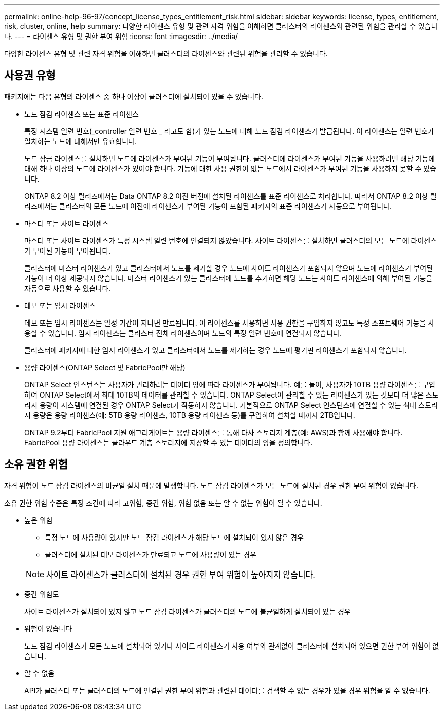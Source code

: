 ---
permalink: online-help-96-97/concept_license_types_entitlement_risk.html 
sidebar: sidebar 
keywords: license, types, entitlement, risk, cluster, online, help 
summary: 다양한 라이센스 유형 및 관련 자격 위험을 이해하면 클러스터의 라이센스와 관련된 위험을 관리할 수 있습니다. 
---
= 라이센스 유형 및 권한 부여 위험
:icons: font
:imagesdir: ../media/


[role="lead"]
다양한 라이센스 유형 및 관련 자격 위험을 이해하면 클러스터의 라이센스와 관련된 위험을 관리할 수 있습니다.



== 사용권 유형

패키지에는 다음 유형의 라이센스 중 하나 이상이 클러스터에 설치되어 있을 수 있습니다.

* 노드 잠김 라이센스 또는 표준 라이센스
+
특정 시스템 일련 번호(_controller 일련 번호 _ 라고도 함)가 있는 노드에 대해 노드 잠김 라이센스가 발급됩니다. 이 라이센스는 일련 번호가 일치하는 노드에 대해서만 유효합니다.

+
노드 잠금 라이센스를 설치하면 노드에 라이센스가 부여된 기능이 부여됩니다. 클러스터에 라이센스가 부여된 기능을 사용하려면 해당 기능에 대해 하나 이상의 노드에 라이센스가 있어야 합니다. 기능에 대한 사용 권한이 없는 노드에서 라이센스가 부여된 기능을 사용하지 못할 수 있습니다.

+
ONTAP 8.2 이상 릴리즈에서는 Data ONTAP 8.2 이전 버전에 설치된 라이센스를 표준 라이센스로 처리합니다. 따라서 ONTAP 8.2 이상 릴리즈에서는 클러스터의 모든 노드에 이전에 라이센스가 부여된 기능이 포함된 패키지의 표준 라이센스가 자동으로 부여됩니다.

* 마스터 또는 사이트 라이센스
+
마스터 또는 사이트 라이센스가 특정 시스템 일련 번호에 연결되지 않았습니다. 사이트 라이센스를 설치하면 클러스터의 모든 노드에 라이센스가 부여된 기능이 부여됩니다.

+
클러스터에 마스터 라이센스가 있고 클러스터에서 노드를 제거할 경우 노드에 사이트 라이센스가 포함되지 않으며 노드에 라이센스가 부여된 기능이 더 이상 제공되지 않습니다. 마스터 라이센스가 있는 클러스터에 노드를 추가하면 해당 노드는 사이트 라이센스에 의해 부여된 기능을 자동으로 사용할 수 있습니다.

* 데모 또는 임시 라이센스
+
데모 또는 임시 라이센스는 일정 기간이 지나면 만료됩니다. 이 라이센스를 사용하면 사용 권한을 구입하지 않고도 특정 소프트웨어 기능을 사용할 수 있습니다. 임시 라이센스는 클러스터 전체 라이센스이며 노드의 특정 일련 번호에 연결되지 않습니다.

+
클러스터에 패키지에 대한 임시 라이센스가 있고 클러스터에서 노드를 제거하는 경우 노드에 평가판 라이센스가 포함되지 않습니다.

* 용량 라이센스(ONTAP Select 및 FabricPool만 해당)
+
ONTAP Select 인스턴스는 사용자가 관리하려는 데이터 양에 따라 라이센스가 부여됩니다. 예를 들어, 사용자가 10TB 용량 라이센스를 구입하여 ONTAP Select에서 최대 10TB의 데이터를 관리할 수 있습니다. ONTAP Select이 관리할 수 있는 라이센스가 있는 것보다 더 많은 스토리지 용량이 시스템에 연결된 경우 ONTAP Select가 작동하지 않습니다. 기본적으로 ONTAP Select 인스턴스에 연결할 수 있는 최대 스토리지 용량은 용량 라이센스(예: 5TB 용량 라이센스, 10TB 용량 라이센스 등)를 구입하여 설치할 때까지 2TB입니다.

+
ONTAP 9.2부터 FabricPool 지원 애그리게이트는 용량 라이센스를 통해 타사 스토리지 계층(예: AWS)과 함께 사용해야 합니다. FabricPool 용량 라이센스는 클라우드 계층 스토리지에 저장할 수 있는 데이터의 양을 정의합니다.





== 소유 권한 위험

자격 위험이 노드 잠김 라이센스의 비균일 설치 때문에 발생합니다. 노드 잠김 라이센스가 모든 노드에 설치된 경우 권한 부여 위험이 없습니다.

소유 권한 위험 수준은 특정 조건에 따라 고위험, 중간 위험, 위험 없음 또는 알 수 없는 위험이 될 수 있습니다.

* 높은 위험
+
** 특정 노드에 사용량이 있지만 노드 잠김 라이센스가 해당 노드에 설치되어 있지 않은 경우
** 클러스터에 설치된 데모 라이센스가 만료되고 노드에 사용량이 있는 경우


+
[NOTE]
====
사이트 라이센스가 클러스터에 설치된 경우 권한 부여 위험이 높아지지 않습니다.

====
* 중간 위험도
+
사이트 라이센스가 설치되어 있지 않고 노드 잠김 라이센스가 클러스터의 노드에 불균일하게 설치되어 있는 경우

* 위험이 없습니다
+
노드 잠김 라이센스가 모든 노드에 설치되어 있거나 사이트 라이센스가 사용 여부와 관계없이 클러스터에 설치되어 있으면 권한 부여 위험이 없습니다.

* 알 수 없음
+
API가 클러스터 또는 클러스터의 노드에 연결된 권한 부여 위험과 관련된 데이터를 검색할 수 없는 경우가 있을 경우 위험을 알 수 없습니다.


